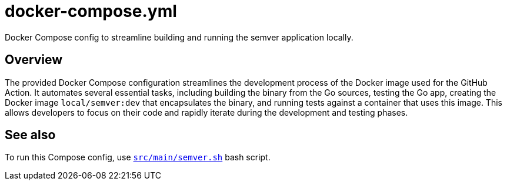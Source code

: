= docker-compose.yml

// +-----------------------------------------------+
// |                                               |
// |    DO NOT EDIT HERE !!!!!                     |
// |                                               |
// |    File is auto-generated by pipeline.        |
// |    Contents are based on Dockerfile docs.     |
// |                                               |
// +-----------------------------------------------+


Docker Compose config to streamline building and running the semver application locally.

== Overview

The provided Docker Compose configuration streamlines the development process of the
Docker image used for the GitHub Action. It automates several essential tasks, including building
the binary from the Go sources, testing the Go app, creating the Docker image `local/semver:dev`
that encapsulates the binary, and running tests against a container that uses this image. This
allows developers to focus on their code and rapidly iterate during the development and testing
phases.

== See also

To run this Compose config, use xref:AUTO-GENERATED:bash-docs/src/main/semver-sh.adoc[`src/main/semver.sh`]
bash script.

